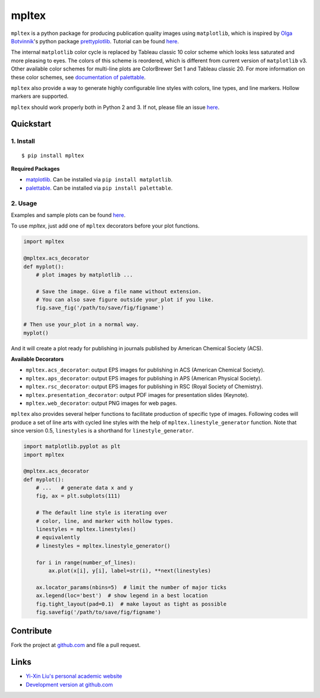 mpltex
======

``mpltex`` is a python package for producing publication quality images using ``matplotlib``, which is inspired by `Olga Botvinnik <http://olgabotvinnik.com/>`_'s python package `prettyplotlib <https://github.com/olgabot/prettyplotlib>`_. Tutorial can be found `here <http://www.yxliu.group/2014/09/mpltex>`_.

The internal ``matplotlib`` color cycle is replaced by Tableau classic 10 color scheme which looks less saturated and more pleasing to eyes.
The colors of this scheme is reordered, which is different from current version of ``matplotlib`` v3.
Other available color schemes for multi-line plots are ColorBrewer Set 1 and Tableau classic 20.
For more information on these color schemes, see `documentation of palettable <https://jiffyclub.github.io/palettable>`_.

``mpltex`` also provide a way to generate highly configurable line styles with colors, line types, and line markers.
Hollow markers are supported.

``mpltex`` should work properly both in Python 2 and 3. If not, please file an issue `here <https://github.com/liuyxpp/mpltex>`_.

Quickstart
----------

1. Install
^^^^^^^^^^

::

    $ pip install mpltex

**Required Packages**

-  `matplotlib <http://matplotlib.org/>`_. Can be installed via
   ``pip install matplotlib``.
-  `palettable <https://github.com/jiffyclub/palettable>`_. Can be
   installed via ``pip install palettable``.

2. Usage
^^^^^^^^

Examples and sample plots can be found `here <http://www.yxliu.group/2014/09/mpltex>`_.

To use `mpltex`, just add one of ``mpltex`` decorators before your plot functions.

.. code:: python

    import mpltex

    @mpltex.acs_decorator
    def myplot():
        # plot images by matplotlib ...

        # Save the image. Give a file name without extension.
        # You can also save figure outside your_plot if you like.
        fig.save_fig('/path/to/save/fig/figname')

    # Then use your_plot in a normal way.
    myplot()

And it will create a plot ready for publishing in journals published by American Chemical Society (ACS).

**Available Decorators**

* ``mpltex.acs_decorator``: output EPS images for publishing in ACS (American Chemical Society).
* ``mpltex.aps_decorator``: output EPS images for publishing in APS (American Physical Society).
* ``mpltex.rsc_decorator``: output EPS images for publishing in RSC (Royal Society of Chemistry).
* ``mpltex.presentation_decorator``: output PDF images for presentation slides (Keynote).
* ``mpltex.web_decorator``: output PNG images for web pages.

``mpltex`` also provides several helper functions to facilitate production of specific type of images.
Following codes will produce a set of line arts with cycled line styles with the help of ``mpltex.linestyle_generator`` function.
Note that since version 0.5, ``linestyles`` is a shorthand for ``linestyle_generator``.

.. code:: python

    import matplotlib.pyplot as plt
    import mpltex

    @mpltex.acs_decorator
    def myplot():
        # ...   # generate data x and y
        fig, ax = plt.subplots(111)

        # The default line style is iterating over
        # color, line, and marker with hollow types.
        linestyles = mpltex.linestyles()
        # equivalently
        # linestyles = mpltex.linestyle_generator()

        for i in range(number_of_lines):
            ax.plot(x[i], y[i], label=str(i), **next(linestyles)

        ax.locator_params(nbins=5)  # limit the number of major ticks
        ax.legend(loc='best')  # show legend in a best location
        fig.tight_layout(pad=0.1)  # make layout as tight as possible
        fig.savefig('/path/to/save/fig/figname')

Contribute
----------

Fork the project at `github.com <https://github.com/liuyxpp/mpltex>`_ and file a pull request.

Links
-----

* `Yi-Xin Liu's personal academic website <http://www.yxliu.group>`_
* `Development version at github.com <https://github.com/liuyxpp/mpltex>`_
